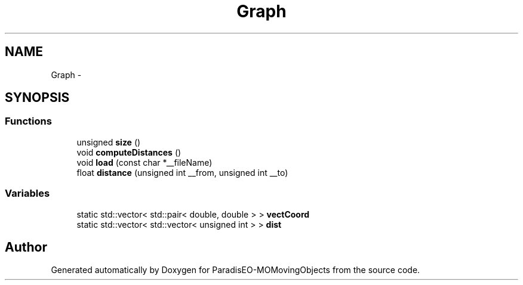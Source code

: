 .TH "Graph" 3 "8 Oct 2007" "Version 1.0" "ParadisEO-MOMovingObjects" \" -*- nroff -*-
.ad l
.nh
.SH NAME
Graph \- 
.SH SYNOPSIS
.br
.PP
.SS "Functions"

.in +1c
.ti -1c
.RI "unsigned \fBsize\fP ()"
.br
.ti -1c
.RI "void \fBcomputeDistances\fP ()"
.br
.ti -1c
.RI "void \fBload\fP (const char *__fileName)"
.br
.ti -1c
.RI "float \fBdistance\fP (unsigned int __from, unsigned int __to)"
.br
.in -1c
.SS "Variables"

.in +1c
.ti -1c
.RI "static std::vector< std::pair< double, double > > \fBvectCoord\fP"
.br
.ti -1c
.RI "static std::vector< std::vector< unsigned int > > \fBdist\fP"
.br
.in -1c
.SH "Author"
.PP 
Generated automatically by Doxygen for ParadisEO-MOMovingObjects from the source code.
